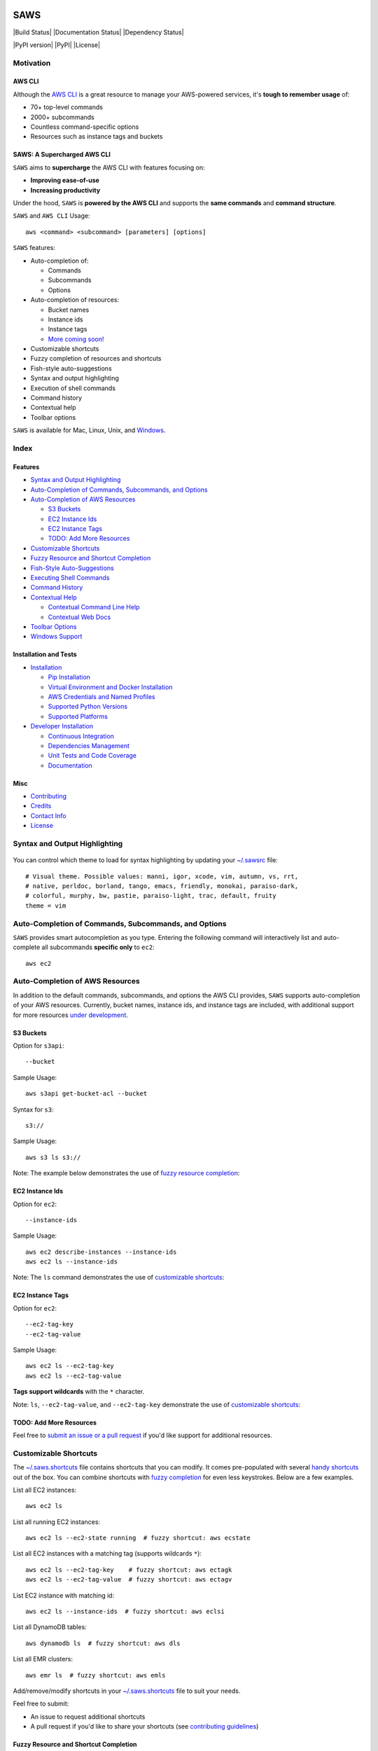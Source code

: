 .. figure:: http://i.imgur.com/vzC5zmA.gif
   :alt: 

SAWS
====

|Build Status| |Documentation Status| |Dependency Status|

|PyPI version| |PyPI| |License|

Motivation
----------

AWS CLI
~~~~~~~

Although the `AWS CLI <https://github.com/aws/aws-cli>`__ is a great
resource to manage your AWS-powered services, it's **tough to remember
usage** of:

-  70+ top-level commands
-  2000+ subcommands
-  Countless command-specific options
-  Resources such as instance tags and buckets

SAWS: A Supercharged AWS CLI
~~~~~~~~~~~~~~~~~~~~~~~~~~~~

``SAWS`` aims to **supercharge** the AWS CLI with features focusing on:

-  **Improving ease-of-use**
-  **Increasing productivity**

Under the hood, ``SAWS`` is **powered by the AWS CLI** and supports the
**same commands** and **command structure**.

``SAWS`` and ``AWS CLI`` Usage:

::

    aws <command> <subcommand> [parameters] [options]

``SAWS`` features:

-  Auto-completion of:

   -  Commands
   -  Subcommands
   -  Options

-  Auto-completion of resources:

   -  Bucket names
   -  Instance ids
   -  Instance tags
   -  `More coming soon! <#todo-add-more-resources>`__

-  Customizable shortcuts
-  Fuzzy completion of resources and shortcuts
-  Fish-style auto-suggestions
-  Syntax and output highlighting
-  Execution of shell commands
-  Command history
-  Contextual help
-  Toolbar options

``SAWS`` is available for Mac, Linux, Unix, and
`Windows <#windows-support>`__.

.. figure:: http://i.imgur.com/Eo12q9T.png
   :alt: 

Index
-----

Features
~~~~~~~~

-  `Syntax and Output Highlighting <#syntax-and-output-highlighting>`__
-  `Auto-Completion of Commands, Subcommands, and
   Options <#auto-completion-of-commands-subcommands-and-options>`__
-  `Auto-Completion of AWS
   Resources <#auto-completion-of-aws-resources>`__

   -  `S3 Buckets <#s3-buckets>`__
   -  `EC2 Instance Ids <#ec2-instance-ids>`__
   -  `EC2 Instance Tags <#ec2-instance-tags>`__
   -  `TODO: Add More Resources <#todo-add-more-resources>`__

-  `Customizable Shortcuts <#customizable-shortcuts>`__
-  `Fuzzy Resource and Shortcut
   Completion <#fuzzy-resource-and-shortcut-completion>`__
-  `Fish-Style Auto-Suggestions <#fish-style-auto-suggestions>`__
-  `Executing Shell Commands <#executing-shell-commands>`__
-  `Command History <#command-history>`__
-  `Contextual Help <#contextual-help>`__

   -  `Contextual Command Line Help <#contextual-command-line-help>`__
   -  `Contextual Web Docs <#contextual-web-docs>`__

-  `Toolbar Options <#toolbar-options>`__
-  `Windows Support <#windows-support>`__

Installation and Tests
~~~~~~~~~~~~~~~~~~~~~~

-  `Installation <#installation>`__

   -  `Pip Installation <#pip-installation>`__
   -  `Virtual Environment and Docker
      Installation <#virtual-environment-and-docker-installation>`__
   -  `AWS Credentials and Named
      Profiles <#aws-credentials-and-named-profiles>`__
   -  `Supported Python Versions <#supported-python-versions>`__
   -  `Supported Platforms <#supported-platforms>`__

-  `Developer Installation <#developer-installation>`__

   -  `Continuous Integration <#continuous-integration>`__
   -  `Dependencies Management <#dependencies-management>`__
   -  `Unit Tests and Code Coverage <#unit-tests-and-code-coverage>`__
   -  `Documentation <#documentation>`__

Misc
~~~~

-  `Contributing <#contributing>`__
-  `Credits <#credits>`__
-  `Contact Info <#contact-info>`__
-  `License <#license>`__

Syntax and Output Highlighting
------------------------------

.. figure:: http://i.imgur.com/xQDpw70.png
   :alt: 

You can control which theme to load for syntax highlighting by updating
your
`~/.sawsrc <https://github.com/donnemartin/saws/blob/master/saws/sawsrc>`__
file:

::

    # Visual theme. Possible values: manni, igor, xcode, vim, autumn, vs, rrt,
    # native, perldoc, borland, tango, emacs, friendly, monokai, paraiso-dark,
    # colorful, murphy, bw, pastie, paraiso-light, trac, default, fruity
    theme = vim

Auto-Completion of Commands, Subcommands, and Options
-----------------------------------------------------

``SAWS`` provides smart autocompletion as you type. Entering the
following command will interactively list and auto-complete all
subcommands **specific only** to ``ec2``:

::

    aws ec2

.. figure:: http://i.imgur.com/P2tL9vW.png
   :alt: 

Auto-Completion of AWS Resources
--------------------------------

In addition to the default commands, subcommands, and options the AWS
CLI provides, ``SAWS`` supports auto-completion of your AWS resources.
Currently, bucket names, instance ids, and instance tags are included,
with additional support for more resources `under
development <#todo-add-more-resources>`__.

S3 Buckets
~~~~~~~~~~

Option for ``s3api``:

::

    --bucket

Sample Usage:

::

    aws s3api get-bucket-acl --bucket

Syntax for ``s3``:

::

    s3://

Sample Usage:

::

    aws s3 ls s3://

Note: The example below demonstrates the use of `fuzzy resource
completion <fuzzy-resource-and-shortcutcompletion>`__:

.. figure:: http://i.imgur.com/39CAS5T.png
   :alt: 

EC2 Instance Ids
~~~~~~~~~~~~~~~~

Option for ``ec2``:

::

    --instance-ids

Sample Usage:

::

    aws ec2 describe-instances --instance-ids
    aws ec2 ls --instance-ids

Note: The ``ls`` command demonstrates the use of `customizable
shortcuts <#customizable-shortcuts>`__:

.. figure:: http://i.imgur.com/jFyCSXl.png
   :alt: 

EC2 Instance Tags
~~~~~~~~~~~~~~~~~

Option for ``ec2``:

::

    --ec2-tag-key
    --ec2-tag-value

Sample Usage:

::

    aws ec2 ls --ec2-tag-key
    aws ec2 ls --ec2-tag-value

**Tags support wildcards** with the ``*`` character.

Note: ``ls``, ``--ec2-tag-value``, and ``--ec2-tag-key`` demonstrate the
use of `customizable shortcuts <#customizable-shortcuts>`__:

.. figure:: http://i.imgur.com/VIKwG3Z.png
   :alt: 

TODO: Add More Resources
~~~~~~~~~~~~~~~~~~~~~~~~

Feel free to `submit an issue or a pull request <#contributions>`__ if
you'd like support for additional resources.

Customizable Shortcuts
----------------------

The
`~/.saws.shortcuts <https://github.com/donnemartin/saws/blob/master/saws/saws.shortcuts>`__
file contains shortcuts that you can modify. It comes pre-populated with
several `handy
shortcuts <https://github.com/donnemartin/saws/blob/master/saws/saws.shortcuts>`__
out of the box. You can combine shortcuts with `fuzzy
completion <#fuzzy-resource-and-shortcut-completion>`__ for even less
keystrokes. Below are a few examples.

List all EC2 instances:

::

    aws ec2 ls

List all running EC2 instances:

::

    aws ec2 ls --ec2-state running  # fuzzy shortcut: aws ecstate

.. figure:: http://i.imgur.com/jYFEsoM.png
   :alt: 

List all EC2 instances with a matching tag (supports wildcards ``*``):

::

    aws ec2 ls --ec2-tag-key    # fuzzy shortcut: aws ectagk
    aws ec2 ls --ec2-tag-value  # fuzzy shortcut: aws ectagv

.. figure:: http://i.imgur.com/PSuwUIw.png
   :alt: 

List EC2 instance with matching id:

::

    aws ec2 ls --instance-ids  # fuzzy shortcut: aws eclsi

.. figure:: http://i.imgur.com/wGcUCsa.png
   :alt: 

List all DynamoDB tables:

::

    aws dynamodb ls  # fuzzy shortcut: aws dls

List all EMR clusters:

::

    aws emr ls  # fuzzy shortcut: aws emls

Add/remove/modify shortcuts in your
`~/.saws.shortcuts <https://github.com/donnemartin/saws/blob/master/saws/shortcuts>`__
file to suit your needs.

Feel free to submit:

-  An issue to request additional shortcuts
-  A pull request if you'd like to share your shortcuts (see
   `contributing guidelines <#contributions>`__)

Fuzzy Resource and Shortcut Completion
~~~~~~~~~~~~~~~~~~~~~~~~~~~~~~~~~~~~~~

To toggle fuzzy completion of AWS resources and shortcuts, use ``F3``
key.

Sample fuzzy shortcuts to start and stop EC2 instances:

::

    aws ecstop
    aws ecstart

Note: Fuzzy completion currently only works with AWS
`resources <#auto-completion-of-aws-resources>`__ and
`shortcuts <customizable-shortcuts>`__.

.. figure:: http://i.imgur.com/7OvFHCw.png
   :alt: 

Fi